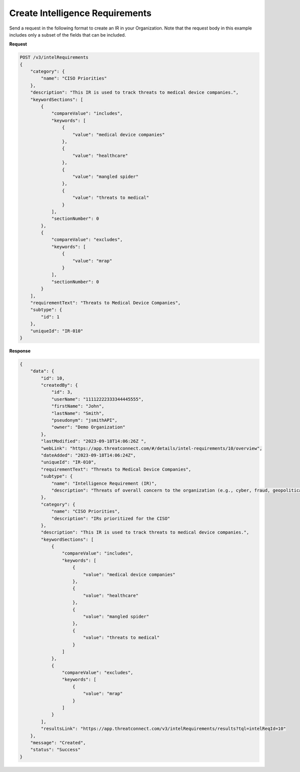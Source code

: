 Create Intelligence Requirements
--------------------------------

Send a request in the following format to create an IR in your Organization. Note that the request body in this example includes only a subset of the fields that can be included.

**Request**

.. code::

    POST /v3/intelRequirements
    {
        "category": {
            "name": "CISO Priorities"
        },
        "description": "This IR is used to track threats to medical device companies.",
        "keywordSections": [
            {
                "compareValue": "includes",
                "keywords": [
                    {
                        "value": "medical device companies"
                    },
                    {
                        "value": "healthcare"
                    },
                    {
                        "value": "mangled spider"
                    },
                    {
                        "value": "threats to medical"
                    }
                ],
                "sectionNumber": 0
            },
            {
                "compareValue": "excludes",
                "keywords": [
                    {
                        "value": "mrap"
                    }    
                ],
                "sectionNumber": 0
            }
        ],
        "requirementText": "Threats to Medical Device Companies",
        "subtype": {
            "id": 1
        },
        "uniqueId": "IR-010"
    }

**Response**

.. code:: json
    
    {
        "data": {
            "id": 10,
            "createdBy": {
                "id": 3,
                "userName": "11112222333344445555",
                "firstName": "John",
                "lastName": "Smith",
                "pseudonym": "jsmithAPI",
                "owner": "Demo Organization"
            },
            "lastModified": "2023-09-18T14:06:26Z ",
            "webLink": "https://app.threatconnect.com/#/details/intel-requirements/10/overview",
            "dateAdded": "2023-09-18T14:06:24Z",
            "uniqueId": "IR-010",
            "requirementText": "Threats to Medical Device Companies",
            "subtype": {
                "name": "Intelligence Requirement (IR)",
                "description": "Threats of overall concern to the organization (e.g., cyber, fraud, geopolitical/physical threats)"
            },
            "category": {
                "name": "CISO Priorities",
                "description": "IRs prioritized for the CISO"
            },
            "description": "This IR is used to track threats to medical device companies.",
            "keywordSections": [
                {
                    "compareValue": "includes",
                    "keywords": [
                        {
                            "value": "medical device companies"
                        },
                        {
                            "value": "healthcare"
                        },
                        {
                            "value": "mangled spider"
                        },
                        {
                            "value": "threats to medical"
                        }
                    ]
                },
                {
                    "compareValue": "excludes",
                    "keywords": [
                        {
                            "value": "mrap"
                        }    
                    ]
                }
            ],
            "resultsLink": "https://app.threatconnect.com/v3/intelRequirements/results?tql=intelReqId=10"
        },
        "message": "Created",
        "status": "Success"
    }